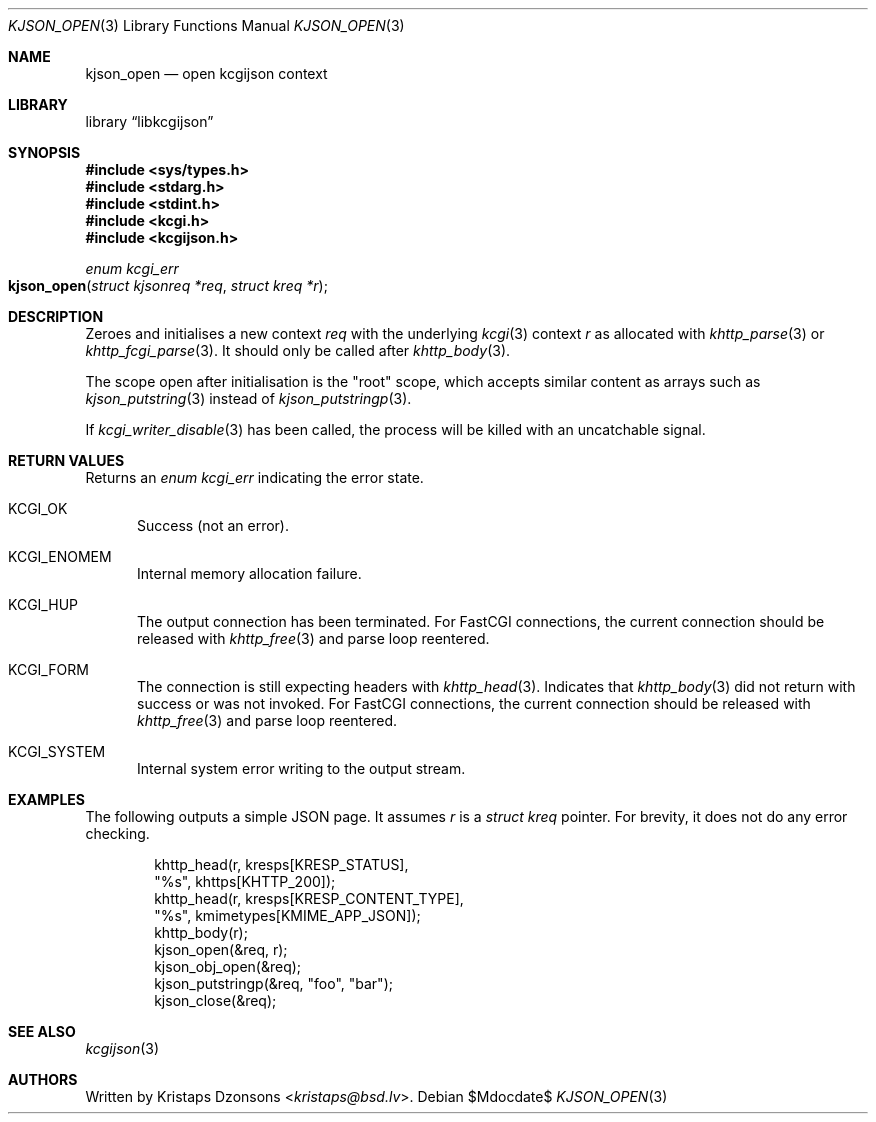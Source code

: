 .\"	$Id$
.\"
.\" Copyright (c) 2020 Kristaps Dzonsons <kristaps@bsd.lv>
.\"
.\" Permission to use, copy, modify, and distribute this software for any
.\" purpose with or without fee is hereby granted, provided that the above
.\" copyright notice and this permission notice appear in all copies.
.\"
.\" THE SOFTWARE IS PROVIDED "AS IS" AND THE AUTHOR DISCLAIMS ALL WARRANTIES
.\" WITH REGARD TO THIS SOFTWARE INCLUDING ALL IMPLIED WARRANTIES OF
.\" MERCHANTABILITY AND FITNESS. IN NO EVENT SHALL THE AUTHOR BE LIABLE FOR
.\" ANY SPECIAL, DIRECT, INDIRECT, OR CONSEQUENTIAL DAMAGES OR ANY DAMAGES
.\" WHATSOEVER RESULTING FROM LOSS OF USE, DATA OR PROFITS, WHETHER IN AN
.\" ACTION OF CONTRACT, NEGLIGENCE OR OTHER TORTIOUS ACTION, ARISING OUT OF
.\" OR IN CONNECTION WITH THE USE OR PERFORMANCE OF THIS SOFTWARE.
.\"
.Dd $Mdocdate$
.Dt KJSON_OPEN 3
.Os
.Sh NAME
.Nm kjson_open
.Nd open kcgijson context
.Sh LIBRARY
.Lb libkcgijson
.Sh SYNOPSIS
.In sys/types.h
.In stdarg.h
.In stdint.h
.In kcgi.h
.In kcgijson.h
.Ft enum kcgi_err
.Fo kjson_open
.Fa "struct kjsonreq *req"
.Fa "struct kreq *r"
.Fc
.Sh DESCRIPTION
Zeroes and initialises a new context
.Fa req
with the underlying
.Xr kcgi 3
context
.Fa r
as allocated with
.Xr khttp_parse 3
or
.Xr khttp_fcgi_parse 3 .
It should only be called after
.Xr khttp_body 3 .
.Pp
The scope open after initialisation is the
.Qq root
scope, which accepts similar content as arrays such as
.Xr kjson_putstring 3
instead of
.Xr kjson_putstringp 3 .
.Pp
If
.Xr kcgi_writer_disable 3
has been called, the process will be killed with an uncatchable signal.
.Sh RETURN VALUES
Returns an
.Ft enum kcgi_err
indicating the error state.
.Bl -tag -width -Ds
.It Dv KCGI_OK
Success (not an error).
.It Dv KCGI_ENOMEM
Internal memory allocation failure.
.It Dv KCGI_HUP
The output connection has been terminated.
For FastCGI connections, the current connection should be released with
.Xr khttp_free 3
and parse loop reentered.
.It Dv KCGI_FORM
The connection is still expecting headers with
.Xr khttp_head 3 .
Indicates that
.Xr khttp_body 3
did not return with success or was not invoked.
For FastCGI connections, the current connection should be released with
.Xr khttp_free 3
and parse loop reentered.
.It Dv KCGI_SYSTEM
Internal system error writing to the output stream.
.El
.Sh EXAMPLES
The following outputs a simple JSON page.
It assumes
.Va r
is a
.Vt struct kreq
pointer.
For brevity, it does not do any error checking.
.Bd -literal -offset indent
khttp_head(r, kresps[KRESP_STATUS],
  "%s", khttps[KHTTP_200]);
khttp_head(r, kresps[KRESP_CONTENT_TYPE],
  "%s", kmimetypes[KMIME_APP_JSON]);
khttp_body(r);
kjson_open(&req, r);
kjson_obj_open(&req);
kjson_putstringp(&req, "foo", "bar");
kjson_close(&req);
.Ed
.Sh SEE ALSO
.Xr kcgijson 3
.Sh AUTHORS
Written by
.An Kristaps Dzonsons Aq Mt kristaps@bsd.lv .
